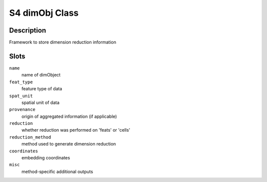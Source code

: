S4 dimObj Class
---------------

Description
~~~~~~~~~~~

Framework to store dimension reduction information

Slots
~~~~~

``name``
   name of dimObject

``feat_type``
   feature type of data

``spat_unit``
   spatial unit of data

``provenance``
   origin of aggregated information (if applicable)

``reduction``
   whether reduction was performed on 'feats' or 'cells'

``reduction_method``
   method used to generate dimension reduction

``coordinates``
   embedding coordinates

``misc``
   method-specific additional outputs

